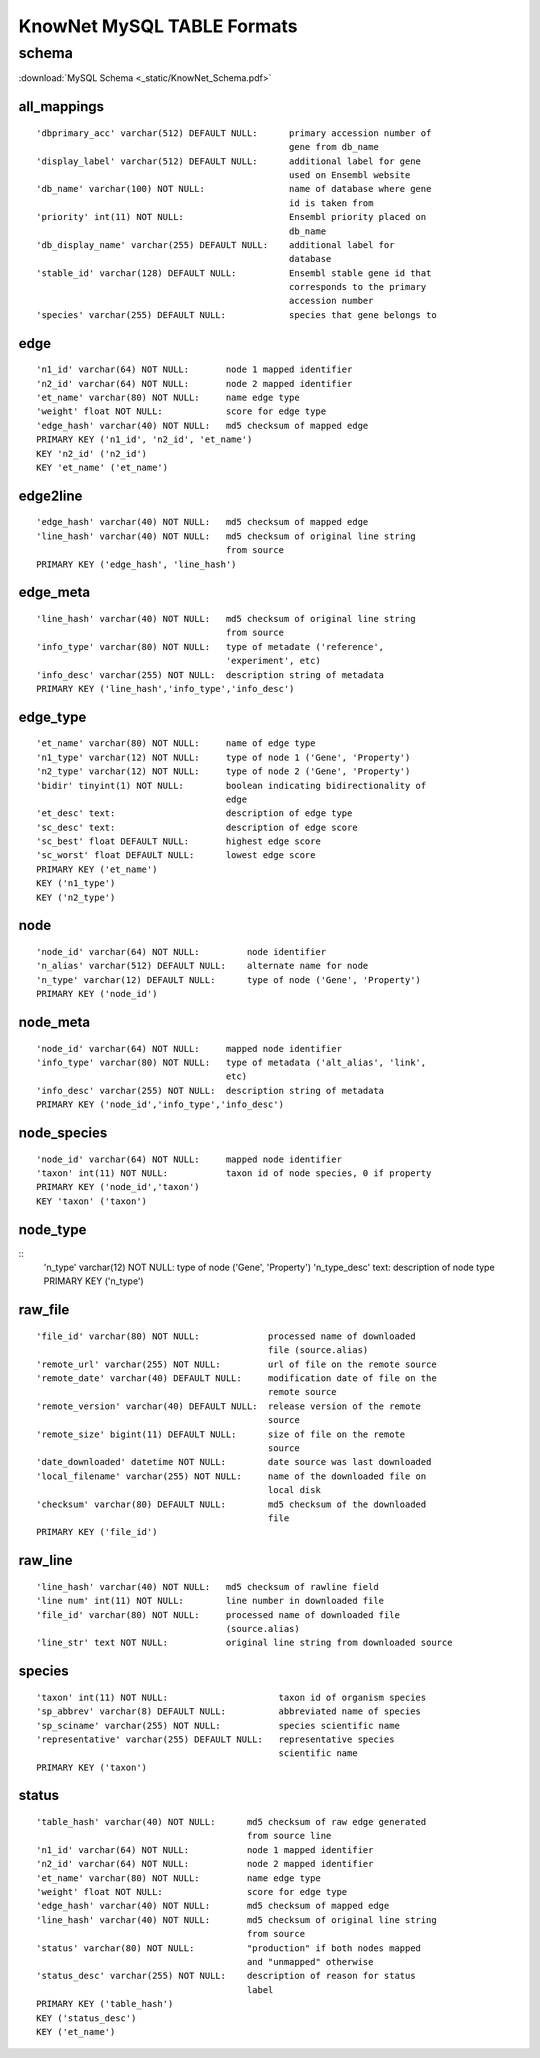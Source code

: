 .. _tables-ref:

KnowNet MySQL TABLE Formats
*****************************
schema
______
:download:`MySQL Schema <_static/KnowNet_Schema.pdf>`

all_mappings
------------
::

    'dbprimary_acc' varchar(512) DEFAULT NULL:      primary accession number of
                                                    gene from db_name 
    'display_label' varchar(512) DEFAULT NULL:      additional label for gene
                                                    used on Ensembl website
    'db_name' varchar(100) NOT NULL:                name of database where gene
                                                    id is taken from
    'priority' int(11) NOT NULL:                    Ensembl priority placed on
                                                    db_name
    'db_display_name' varchar(255) DEFAULT NULL:    additional label for
                                                    database
    'stable_id' varchar(128) DEFAULT NULL:          Ensembl stable gene id that
                                                    corresponds to the primary
                                                    accession number
    'species' varchar(255) DEFAULT NULL:            species that gene belongs to

edge
----
::

    'n1_id' varchar(64) NOT NULL:       node 1 mapped identifier
    'n2_id' varchar(64) NOT NULL:       node 2 mapped identifier
    'et_name' varchar(80) NOT NULL:     name edge type
    'weight' float NOT NULL:            score for edge type
    'edge_hash' varchar(40) NOT NULL:   md5 checksum of mapped edge
    PRIMARY KEY ('n1_id', 'n2_id', 'et_name')
    KEY 'n2_id' ('n2_id')
    KEY 'et_name' ('et_name')

edge2line
---------
::

    'edge_hash' varchar(40) NOT NULL:   md5 checksum of mapped edge
    'line_hash' varchar(40) NOT NULL:   md5 checksum of original line string
                                        from source
    PRIMARY KEY ('edge_hash', 'line_hash')

edge_meta
---------
::

    'line_hash' varchar(40) NOT NULL:   md5 checksum of original line string
                                        from source
    'info_type' varchar(80) NOT NULL:   type of metadate ('reference', 
                                        'experiment', etc)
    'info_desc' varchar(255) NOT NULL:  description string of metadata
    PRIMARY KEY ('line_hash','info_type','info_desc')

edge_type
---------
::

    'et_name' varchar(80) NOT NULL:     name of edge type
    'n1_type' varchar(12) NOT NULL:     type of node 1 ('Gene', 'Property')
    'n2_type' varchar(12) NOT NULL:     type of node 2 ('Gene', 'Property')
    'bidir' tinyint(1) NOT NULL:        boolean indicating bidirectionality of
                                        edge
    'et_desc' text:                     description of edge type
    'sc_desc' text:                     description of edge score
    'sc_best' float DEFAULT NULL:       highest edge score
    'sc_worst' float DEFAULT NULL:      lowest edge score
    PRIMARY KEY ('et_name')
    KEY ('n1_type')
    KEY ('n2_type')

node
----
::

    'node_id' varchar(64) NOT NULL:         node identifier
    'n_alias' varchar(512) DEFAULT NULL:    alternate name for node
    'n_type' varchar(12) DEFAULT NULL:      type of node ('Gene', 'Property')
    PRIMARY KEY ('node_id')

node_meta
---------
::

    'node_id' varchar(64) NOT NULL:     mapped node identifier
    'info_type' varchar(80) NOT NULL:   type of metadata ('alt_alias', 'link', 
                                        etc)
    'info_desc' varchar(255) NOT NULL:  description string of metadata
    PRIMARY KEY ('node_id','info_type','info_desc')

node_species
------------
::

    'node_id' varchar(64) NOT NULL:     mapped node identifier
    'taxon' int(11) NOT NULL:           taxon id of node species, 0 if property
    PRIMARY KEY ('node_id','taxon')
    KEY 'taxon' ('taxon')

node_type
---------
::
    'n_type' varchar(12) NOT NULL:  type of node ('Gene', 'Property')
    'n_type_desc' text:             description of node type
    PRIMARY KEY ('n_type')

raw_file
--------
::

    'file_id' varchar(80) NOT NULL:             processed name of downloaded
                                                file (source.alias)
    'remote_url' varchar(255) NOT NULL:         url of file on the remote source
    'remote_date' varchar(40) DEFAULT NULL:     modification date of file on the
                                                remote source
    'remote_version' varchar(40) DEFAULT NULL:  release version of the remote
                                                source
    'remote_size' bigint(11) DEFAULT NULL:      size of file on the remote
                                                source
    'date_downloaded' datetime NOT NULL:        date source was last downloaded
    'local_filename' varchar(255) NOT NULL:     name of the downloaded file on
                                                local disk
    'checksum' varchar(80) DEFAULT NULL:        md5 checksum of the downloaded
                                                file
    PRIMARY KEY ('file_id')

raw_line
--------
::

    'line_hash' varchar(40) NOT NULL:   md5 checksum of rawline field
    'line num' int(11) NOT NULL:        line number in downloaded file
    'file_id' varchar(80) NOT NULL:     processed name of downloaded file 
                                        (source.alias)
    'line_str' text NOT NULL:           original line string from downloaded source

species
-------
::

  'taxon' int(11) NOT NULL:                     taxon id of organism species
  'sp_abbrev' varchar(8) DEFAULT NULL:          abbreviated name of species
  'sp_sciname' varchar(255) NOT NULL:           species scientific name
  'representative' varchar(255) DEFAULT NULL:   representative species
                                                scientific name
  PRIMARY KEY ('taxon')

status
------
::

    'table_hash' varchar(40) NOT NULL:      md5 checksum of raw edge generated
                                            from source line
    'n1_id' varchar(64) NOT NULL:           node 1 mapped identifier
    'n2_id' varchar(64) NOT NULL:           node 2 mapped identifier
    'et_name' varchar(80) NOT NULL:         name edge type
    'weight' float NOT NULL:                score for edge type
    'edge_hash' varchar(40) NOT NULL:       md5 checksum of mapped edge
    'line_hash' varchar(40) NOT NULL:       md5 checksum of original line string
                                            from source
    'status' varchar(80) NOT NULL:          "production" if both nodes mapped
                                            and "unmapped" otherwise
    'status_desc' varchar(255) NOT NULL:    description of reason for status
                                            label
    PRIMARY KEY ('table_hash')
    KEY ('status_desc')
    KEY ('et_name')
